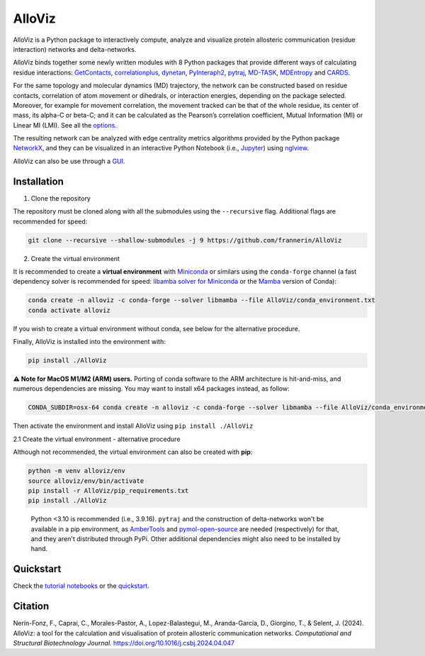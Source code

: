 AlloViz
=======

.. image:: https://readthedocs.org/projects/alloviz/badge/?version=paper
    :target: https://alloviz.readthedocs.io/en/latest/?badge=paper
    :alt: Documentation Status

.. image:: https://github.com/frannerin/AlloViz/actions/workflows/test_conda_newenv.yml/badge.svg?branch=paper
   :target: https://github.com/frannerin/AlloViz/actions/workflows/test_conda_newenv.yml
   :alt: Conda installation

.. image:: https://github.com/frannerin/AlloViz/actions/workflows/test_pip_tcl_ubuntu_newenv.yml/badge.svg?branch=paper
   :target: https://github.com/frannerin/AlloViz/actions/workflows/test_pip_tcl_ubuntu_newenv.yml
   :alt: pip installation
   

AlloViz is a Python package to interactively compute, analyze and visualize protein
allosteric communication (residue interaction) networks and
delta-networks.

AlloViz binds together some newly written modules with 8 Python packages
that provide different ways of calculating residue interactions:
`GetContacts <https://github.com/getcontacts/getcontacts>`__,
`correlationplus <https://github.com/tekpinar/correlationplus>`__,
`dynetan <https://github.com/melomcr/dynetan>`__,
`PyInteraph2 <https://github.com/ELELAB/pyinteraph2>`__,
`pytraj <https://github.com/Amber-MD/pytraj>`__,
`MD-TASK <https://github.com/RUBi-ZA/MD-TASK>`__,
`MDEntropy <https://github.com/msmbuilder/mdentropy>`__ and 
`CARDS <https://github.com/sukritsingh/cardsReader>`__.

..
    `gRINN <https://bitbucket.org/onursercinoglu/grinn>`__ (needs
    `namd <https://www.ks.uiuc.edu/Research/namd/>`__),

For the same topology and molecular dynamics (MD) trajectory, the
network can be constructed based on residue contacts,
correlation of atom movement or dihedrals, or interaction energies,
depending on the package selected. Moreover, for example for movement
correlation, the movement tracked can be that of the whole residue, its
center of mass, its alpha-C or beta-C; and it can be calculated as
the Pearson’s correlation coefficient, Mutual Information (MI) or Linear
MI (LMI). See all the `options <https://alloviz.readthedocs.io/en/paper/table.html>`__.

The resulting network can be analyzed with edge centrality metrics
algorithms provided by the Python package
`NetworkX <https://github.com/networkx/networkx>`__, and they can be
visualized in an interactive Python Notebook (i.e.,
`Jupyter <https://jupyter.org/>`__) using
`nglview <https://github.com/nglviewer/nglview>`__.

AlloViz can also be use through a `GUI <https://alloviz.readthedocs.io/en/paper/tutorials/gui.html>`__.

Installation
-------------------
1. Clone the repository


The repository must be cloned along with all the submodules using the ``--recursive`` flag.
Additional flags are recommended for speed:

.. code:: bash

   git clone --recursive --shallow-submodules -j 9 https://github.com/frannerin/AlloViz



2. Create the virtual environment


It is recommended to create a **virtual environment** with `Miniconda <https://docs.conda.io/en/latest/miniconda.html>`__
or similars using the ``conda-forge`` channel (a fast dependency solver is recommended for speed:  
`libamba solver for Miniconda <https://conda.github.io/conda-libmamba-solver/getting-started/>`__
or the `Mamba <https://mamba.readthedocs.io/en/latest/>`__ version of Conda):

.. code:: bash

   conda create -n alloviz -c conda-forge --solver libmamba --file AlloViz/conda_environment.txt
   conda activate alloviz

If you wish to create a virtual environment without conda, see below for the alternative procedure.


Finally, AlloViz is installed into the environment with: 

.. code:: bash

    pip install ./AlloViz


**⚠ Note for MacOS M1/M2 (ARM) users.** 
Porting of conda software to the ARM architecture is hit-and-miss, and
numerous dependencies are missing.
You may want to install x64 packages instead, as follow:

.. code:: bash

   CONDA_SUBDIR=osx-64 conda create -n alloviz -c conda-forge --solver libmamba --file AlloViz/conda_environment.txt

Then activate the environment and install AlloViz using ``pip install ./AlloViz``



2.1 Create the virtual environment - alternative procedure



Although not recommended, the virtual environment can also be created with **pip**:

.. code:: bash

   python -m venv alloviz/env
   source alloviz/env/bin/activate
   pip install -r AlloViz/pip_requirements.txt
   pip install ./AlloViz

..


   Python <3.10 is recommended (i.e., 3.9.16). ``pytraj`` and the construction of delta-networks won't be available in a pip environment,
   as `AmberTools <http://ambermd.org/AmberTools.php>`__ and `pymol-open-source <https://github.com/schrodinger/pymol-open-source/>`__ 
   are needed (respectively) for that, and they aren't distributed through PyPi. Other additional dependencies might also need to be installed by hand.


Quickstart
-------------

Check the `tutorial notebooks <https://alloviz.readthedocs.io/en/paper/tutorials.html>`__ or the
`quickstart <https://alloviz.readthedocs.io/en/paper/tutorials/quickstart.html>`__.

Citation
-------------

Nerín-Fonz, F., Caprai, C., Morales-Pastor, A., Lopez-Balastegui, M., Aranda-García, D., Giorgino, T., & Selent, J. (2024). 
AlloViz: a tool for the calculation and visualisation of protein allosteric communication networks. 
*Computational and Structural Biotechnology Journal.* https://doi.org/10.1016/j.csbj.2024.04.047
